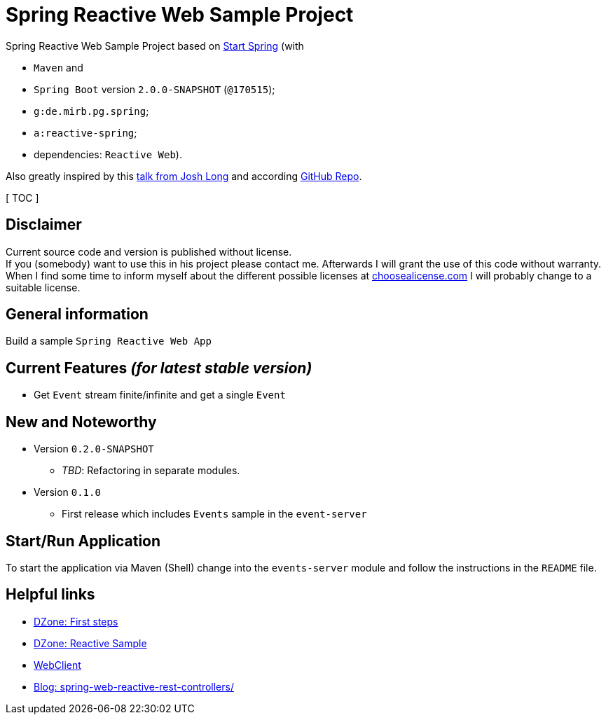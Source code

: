 = Spring Reactive Web Sample Project

Spring Reactive Web Sample Project based on link:https://start.spring.io/[Start Spring] (with

  - `Maven` and
  - `Spring Boot` version `2.0.0-SNAPSHOT` (`@170515`);
  - `g:de.mirb.pg.spring`;
  - `a:reactive-spring`;
  - dependencies: `Reactive Web`).

Also greatly inspired by this link:https://www.youtube.com/watch?v=zVNIZXf4BG8&t=1671s[talk from Josh Long] and according link:https://github.com/joshlong/flux-flix-service[GitHub Repo].

[ TOC ]

== Disclaimer
Current source code and version is published without license. +
If you (somebody) want to use this in his project please contact me.
Afterwards I will grant the use of this code without warranty.
When I find some time to inform myself about the different possible licenses at link:http://choosealicense.com[choosealicense.com]
I will probably change to a suitable license.

== General information
Build a sample `Spring Reactive Web App`

== Current Features _(for latest stable version)_

  * Get `Event` stream finite/infinite and get a single `Event`

== New and Noteworthy

  * Version `0.2.0-SNAPSHOT`
    ** _TBD_: Refactoring in separate modules.
  * Version `0.1.0`
    ** First release which includes `Events` sample in the `event-server`



== Start/Run Application

To start the application via Maven (Shell) change into the `events-server` module and follow the instructions in the `README` file.

== Helpful links

  * link:https://dzone.com/articles/spring-webflux-first-steps[DZone: First steps]
  * link:https://dzone.com/articles/spring-reactive-samples[DZone: Reactive Sample]
  * link:https://spring.io/blog/2017/02/23/spring-framework-5-0-m5-update[WebClient]
  * link:http://www.sparkbit.pl/spring-web-reactive-rest-controllers/[Blog: spring-web-reactive-rest-controllers/]
